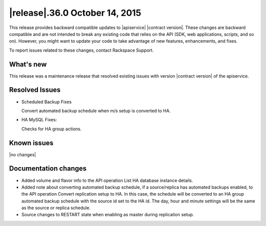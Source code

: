 .. latest-release-notes:

.. Template instructions - Specify version number and date in the title. If no version
   number, use v"current-version", date.


|release|.36.0 October 14, 2015
~~~~~~~~~~~~~~~~~~~~~~~~~~~~~~~~~~~~~~

This release provides backward compatible updates to |apiservice| |contract version|.
These changes are backward compatible and are not intended to break
any existing code that relies on the API (SDK, web applications,
scripts, and so on).  However, you might want to update your code to take advantage of
new features, enhancements, and fixes.

To report issues related to these changes, contact Rackspace Support. 




.. Template instructions -
   Content categories: What's New, Resolved Issues, Known Issues, Documentation changes.
   Limit doc changes to content important to API users and developers, for example
   "added extended example to illustrate use of xxx operation" or something like that.



.. whats-new:

What's new
^^^^^^^^^^^^

.. Comment Provided bulleted list of all that apply:  New features, enhancements

This release was a maintenance release that resolved existing issues with version
|contract version| of the apiservice.

.. Comment - New operations. Defined list with bullets if more than one operation.

.. Comment - Changed operations.  Defined list with bullets.

.. Comment - Schema changes. Item, part of schema (param, object, and so on), type of change (add, remove, modify)


.. resolved-issues:

Resolved Issues
^^^^^^^^^^^^^^^^^^

.. Comment Add "None for this release" if applicable.

- Scheduled Backup Fixes

  Convert automated backup schedule when m/s setup is converted to HA.

- HA MySQL Fixes:

  Checks for HA group actions.


Known issues
^^^^^^^^^^^^^^^^

|no changes|


.. doc-changes:

Documentation changes
^^^^^^^^^^^^^^^^^^^^^^

- Added volume and flavor info to the API operation List HA database instance details.

- Added note about converting automated backup schedule, if a source/replica has automated
  backups enabled, to the API operation Convert replication setup to HA. In this case,
  the schedule will be converted to an HA group automated backup schedule with the source
  id set to the HA id. The day, hour and minute settings will be the same as the source or
  replica schedule.

- Source changes to RESTART state when enabling as master during replication setup.
